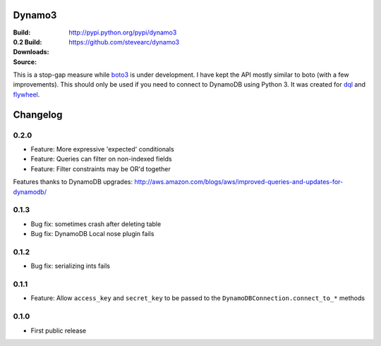 Dynamo3
=======
:Build: |build|_ |coverage|_
:0.2 Build: |build-0.2|_ |coverage-0.2|_
:Downloads: http://pypi.python.org/pypi/dynamo3
:Source: https://github.com/stevearc/dynamo3

.. |build| image:: https://travis-ci.org/stevearc/dynamo3.png?branch=master
.. _build: https://travis-ci.org/stevearc/dynamo3
.. |coverage| image:: https://coveralls.io/repos/stevearc/dynamo3/badge.png?branch=master
.. _coverage: https://coveralls.io/r/stevearc/dynamo3?branch=master

.. |build-0.2| image:: https://travis-ci.org/stevearc/dynamo3.png?branch=0.2
.. _build-0.2: https://travis-ci.org/stevearc/dynamo3
.. |coverage-0.2| image:: https://coveralls.io/repos/stevearc/dynamo3/badge.png?branch=0.2
.. _coverage-0.2: https://coveralls.io/r/stevearc/dynamo3?branch=0.2

This is a stop-gap measure while `boto3 <http://github.com/boto/boto3>`_ is
under development. I have kept the API mostly similar to boto (with a few
improvements). This should only be used if you need to connect to DynamoDB
using Python 3. It was created for `dql <http://github.com/mathcamp/dql>`_ and
`flywheel <http://github.com/mathcamp/flywheel>`_.


Changelog
=========
0.2.0
-----
* Feature: More expressive 'expected' conditionals
* Feature: Queries can filter on non-indexed fields
* Feature: Filter constraints may be OR'd together
Features thanks to DynamoDB upgrades: http://aws.amazon.com/blogs/aws/improved-queries-and-updates-for-dynamodb/

0.1.3
-----
* Bug fix: sometimes crash after deleting table
* Bug fix: DynamoDB Local nose plugin fails

0.1.2
-----
* Bug fix: serializing ints fails

0.1.1
-----
* Feature: Allow ``access_key`` and ``secret_key`` to be passed to the ``DynamoDBConnection.connect_to_*`` methods

0.1.0
-----
* First public release


